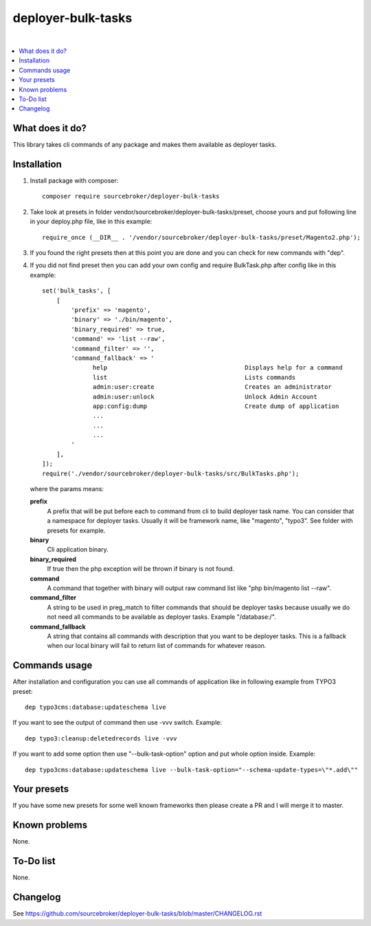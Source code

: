 deployer-bulk-tasks
===================

.. image:: http://img.shields.io/packagist/v/sourcebroker/deployer-bulk-tasks.svg?style=flat
   :target: https://packagist.org/packages/sourcebroker/deployer-bulk-tasks

.. image:: https://img.shields.io/badge/license-MIT-blue.svg?style=flat
   :target: https://packagist.org/packages/sourcebroker/deployer-bulk-tasks

|

.. contents:: :local:

What does it do?
----------------

This library takes cli commands of any package and makes them available as deployer tasks.

Installation
------------

1) Install package with composer:
   ::

      composer require sourcebroker/deployer-bulk-tasks

2) Take look at presets in folder vendor/sourcebroker/deployer-bulk-tasks/preset, choose yours and put
   following line in your deploy.php file, like in this example:
   ::

      require_once (__DIR__ . '/vendor/sourcebroker/deployer-bulk-tasks/preset/Magento2.php');

3) If you found the right presets then at this point you are done and you can check for new commands with "dep".

4) If you did not find preset then you can add your own config and require BulkTask.php after config like in this
   example:
   ::

      set('bulk_tasks', [
          [
              'prefix' => 'magento',
              'binary' => './bin/magento',
              'binary_required' => true,
              'command' => 'list --raw',
              'command_filter' => '',
              'command_fallback' => '
                    help                                      Displays help for a command
                    list                                      Lists commands
                    admin:user:create                         Creates an administrator
                    admin:user:unlock                         Unlock Admin Account
                    app:config:dump                           Create dump of application
                    ...
                    ...
                    ...
              '
          ],
      ]);
      require('./vendor/sourcebroker/deployer-bulk-tasks/src/BulkTasks.php');

   where the params means:

   **prefix**
     A prefix that will be put before each to command from cli to build deployer task name. You can consider that a
     namespace for deployer tasks. Usually it will be framework name, like "magento", "typo3". See folder with presets
     for example.

   **binary**
     Cli application binary.

   **binary_required**
     If true then the php exception will be thrown if binary is not found.

   **command**
     A command that together with binary will output raw command list like "php bin/magento list --raw".

   **command_filter**
     A string to be used in preg_match to filter commands that should be deployer tasks because usually
     we do not need all commands to be available as deployer tasks. Example "/database:/".

   **command_fallback**
     A string that contains all commands with description that you want to be deployer tasks. This is a fallback when
     our local binary will fail to return list of commands for whatever reason.


Commands usage
--------------

After installation and configuration you can use all commands of application like in following example from TYPO3 preset:

::

  dep typo3cms:database:updateschema live


If you want to see the output of command then use -vvv switch. Example:

::

  dep typo3:cleanup:deletedrecords live -vvv

If you want to add some option then use "--bulk-task-option" option and put whole option inside. Example:

::

  dep typo3cms:database:updateschema live --bulk-task-option="--schema-update-types=\"*.add\""



Your presets
------------

If you have some new presets for some well known frameworks then please create a PR and I will merge it to master.


Known problems
--------------

None.


To-Do list
----------

None.

Changelog
---------

See https://github.com/sourcebroker/deployer-bulk-tasks/blob/master/CHANGELOG.rst
